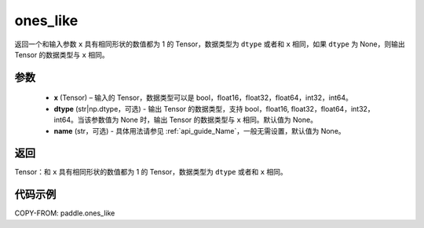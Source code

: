 .. _cn_api_paddle_ones_like:

ones_like
-------------------------------

.. py:function:: paddle.ones_like(x, dtype=None, name=None)


返回一个和输入参数 ``x`` 具有相同形状的数值都为 1 的 Tensor，数据类型为 ``dtype`` 或者和 ``x`` 相同，如果 ``dtype`` 为 None，则输出 Tensor 的数据类型与 ``x`` 相同。

参数
::::::::::
    - **x** (Tensor) – 输入的 Tensor，数据类型可以是 bool，float16，float32，float64，int32，int64。
    - **dtype** (str|np.dtype，可选) - 输出 Tensor 的数据类型，支持 bool，float16, float32，float64，int32，int64。当该参数值为 None 时，输出 Tensor 的数据类型与 ``x`` 相同。默认值为 None。
    - **name** (str，可选) - 具体用法请参见 :ref:`api_guide_Name`，一般无需设置，默认值为 None。

返回
::::::::::

Tensor：和 ``x`` 具有相同形状的数值都为 1 的 Tensor，数据类型为 ``dtype`` 或者和 ``x`` 相同。


代码示例
::::::::::

COPY-FROM: paddle.ones_like
